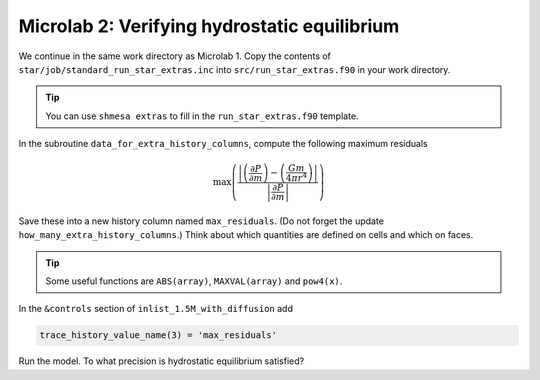 Microlab 2: Verifying hydrostatic equilibrium
===================================

We continue in the same work directory as Microlab 1. Copy the contents of ``star/job/standard_run_star_extras.inc`` into ``src/run_star_extras.f90`` in your work directory.

.. tip::

    You can use ``shmesa extras`` to fill in the ``run_star_extras.f90`` template.

In the subroutine ``data_for_extra_history_columns``, compute the following maximum residuals

.. math::

  \max \left( \frac{\left| \left( \frac{\partial P} {\partial m} \right) - \left( \frac{Gm} {4 \pi r^4} \right)  \right|}{\left|  \frac{\partial P} {\partial m}  \right|} \right) 

Save these into a new history column named ``max_residuals``. (Do not forget the update ``how_many_extra_history_columns``.) Think about which quantities are defined on cells and which on faces.

.. tip::

    Some useful functions are ``ABS(array)``, ``MAXVAL(array)`` and ``pow4(x)``.

In the ``&controls`` section of ``inlist_1.5M_with_diffusion`` add 

.. code-block:: console

    trace_history_value_name(3) = 'max_residuals'

Run the model. To what precision is hydrostatic equilibrium satisfied?



